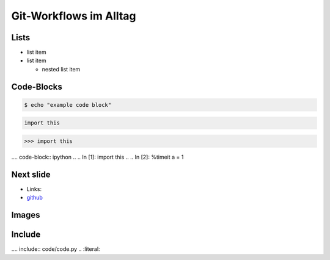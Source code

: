 Git-Workflows im Alltag
=======================

Lists
-----

* list item
* list item

  * nested list item

Code-Blocks
-----------

.. code-block:: console

    $ echo "example code block"

.. code-block:: python

   import this

.. code-block:: pycon

   >>> import this

.... code-block:: ipython
..
..   In [1]: import this
..
..   In [2]: %timeit a = 1


Next slide
----------

* Links:
* `github <http://github.com>`_

Images
------

.. image:: images/octocat.pdf

Include
-------

.... include:: code/code.py
..   :literal:


